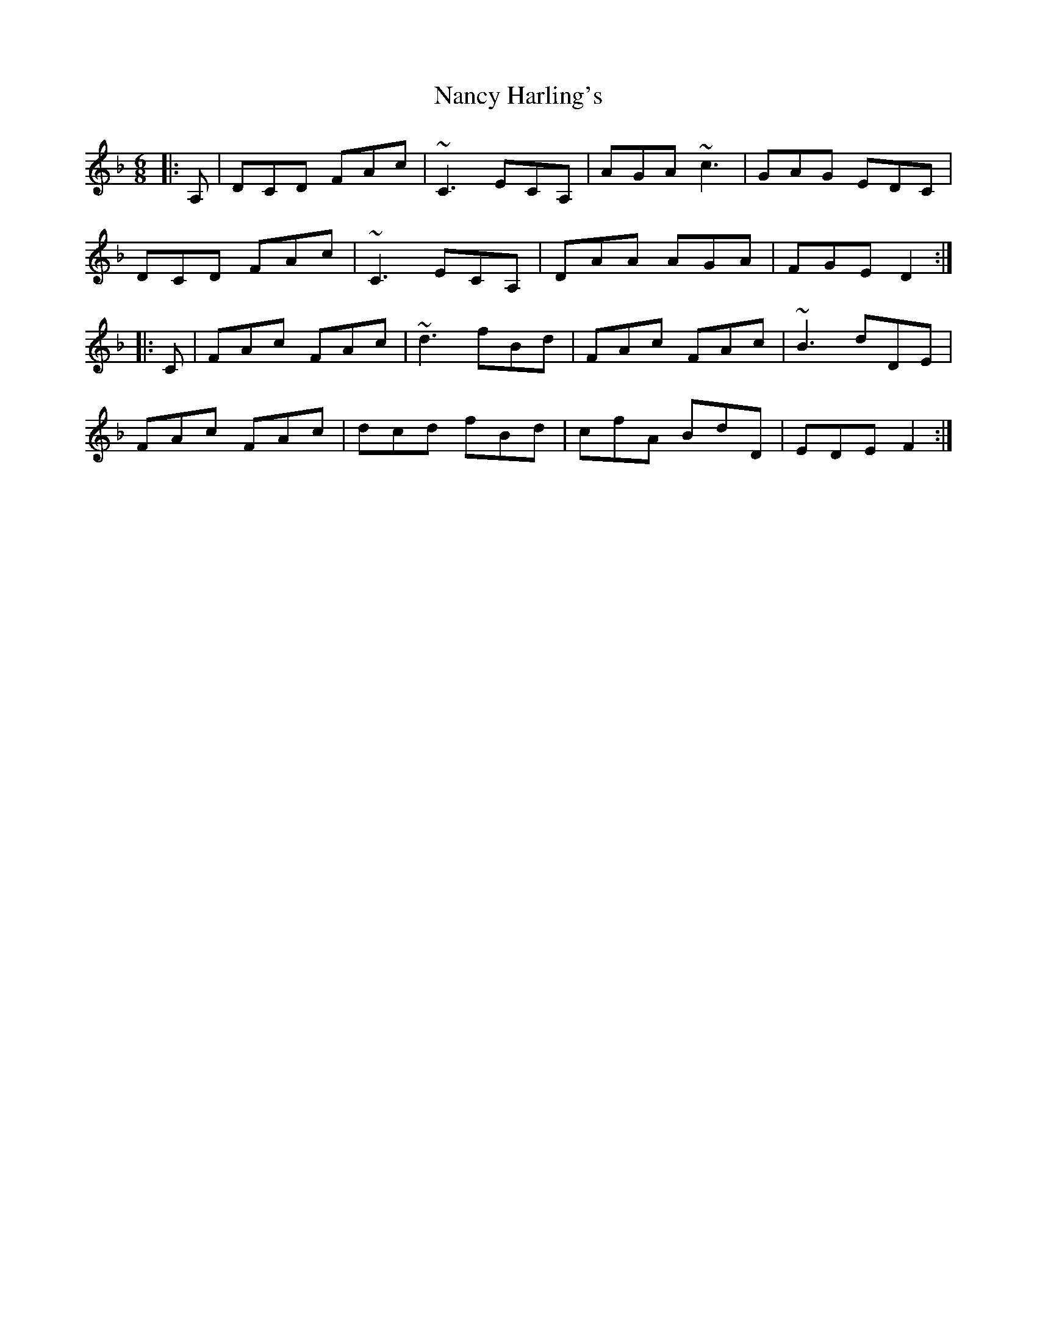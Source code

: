 X: 28954
T: Nancy Harling's
R: jig
M: 6/8
K: Dminor
|:A,|DCD FAc|~C3 ECA,|AGA ~c3|GAG EDC|
DCD FAc|~C3 ECA,|DAA AGA|FGE D2:|
|:C|FAc FAc|~d3 fBd|FAc FAc|~B3 dDE|
FAc FAc|dcd fBd|cfA BdD|EDE F2:|


